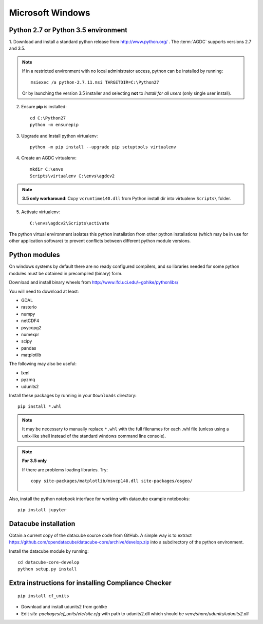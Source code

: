 =================
Microsoft Windows
=================

Python 2.7 or Python 3.5 environment
------------------------------------

1. Download and install a standard python release from http://www.python.org/
. The :term:`AGDC` supports versions 2.7 and
3.5.

.. note::
    If in a restricted environment with no local administrator access, python can be installed by running::

        msiexec /a python-2.7.11.msi TARGETDIR=C:\Python27
    
    Or by launching the version 3.5 installer and selecting **not** to *install for all users* (only single user install).

2. Ensure **pip** is installed::

    cd C:\Python27
    python -m ensurepip

3. Upgrade and Install python virtualenv::

    python -m pip install --upgrade pip setuptools virtualenv

4. Create an AGDC virtualenv::

    mkdir C:\envs
    Scripts\virtualenv C:\envs\agdcv2

.. note::

    **3.5 only workaround**: Copy ``vcruntime140.dll`` from Python install dir into
    virtualenv ``Scripts\`` folder.

5. Activate virtualenv::

    C:\envs\agdcv2\Scripts\activate
    
The python virtual environment isolates this python installation from other python
installations (which may be in use for other application software) to prevent
conflicts between different python module versions.

Python modules
--------------

On windows systems by default there are no ready configured compilers, and so 
libraries needed for some python modules must be obtained in precompiled 
(binary) form.

Download and install binary wheels from http://www.lfd.uci.edu/~gohlke/pythonlibs/

You will need to download at least:

- GDAL
- rasterio
- numpy
- netCDF4
- psycopg2
- numexpr
- scipy
- pandas
- matplotlib

The following may also be useful:

- lxml
- pyzmq
- udunits2

Install these packages by running in your ``Downloads`` directory::

    pip install *.whl

.. note::
    It may be necessary to manually replace ``*.whl`` with the full filenames for each
    .whl file (unless using a unix-like shell instead of the standard windows command line
    console).

.. note::
    **For 3.5 only**

    If there are problems loading libraries. Try::

        copy site-packages/matplotlib/msvcp140.dll site-packages/osgeo/
        
Also, install the python notebook interface for working with datacube example notebooks::

    pip install jupyter

Datacube installation
---------------------

Obtain a current copy of the datacube source code from GitHub. A simple way is to extract 
https://github.com/opendatacube/datacube-core/archive/develop.zip
into a subdirectory of the python environment. 

Install the datacube module by running::

    cd datacube-core-develop
    python setup.py install


Extra instructions for installing Compliance Checker
----------------------------------------------------
::

    pip install cf_units

- Download and install udunits2 from gohlke

- Edit `site-packages/cf_units/etc/site.cfg` with path to udunits2.dll which should be `venv/share/udunits/udunits2.dll`

